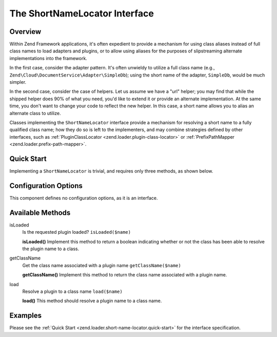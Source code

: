 .. _zend.loader.short-name-locator:

The ShortNameLocator Interface
==============================

.. _zend.loader.short-name-locator.intro:

Overview
--------

Within Zend Framework applications, it's often expedient to provide a mechanism for using class aliases instead of
full class names to load adapters and plugins, or to allow using aliases for the purposes of slipstreaming
alternate implementations into the framework.

In the first case, consider the adapter pattern. It's often unwieldy to utilize a full class name (e.g.,
``Zend\Cloud\DocumentService\Adapter\SimpleDb``); using the short name of the adapter, ``SimpleDb``, would be much
simpler.

In the second case, consider the case of helpers. Let us assume we have a "url" helper; you may find that while the
shipped helper does 90% of what you need, you'd like to extend it or provide an alternate implementation. At the
same time, you don't want to change your code to reflect the new helper. In this case, a short name allows you to
alias an alternate class to utilize.

Classes implementing the ``ShortNameLocator`` interface provide a mechanism for resolving a short name to a fully
qualified class name; how they do so is left to the implementers, and may combine strategies defined by other
interfaces, such as :ref:`PluginClassLocator <zend.loader.plugin-class-locator>` or :ref:`PrefixPathMapper
<zend.loader.prefix-path-mapper>`.

.. _zend.loader.short-name-locator.quick-start:

Quick Start
-----------

Implementing a ``ShortNameLocator`` is trivial, and requires only three methods, as shown below.

.. code-block:: php
   :linenos:

   namespace Zend\Loader;

   interface ShortNameLocator
   {
       public function isLoaded($name);
       public function getClassName($name);
       public function load($name);
   }

.. _zend.loader.short-name-locator.options:

Configuration Options
---------------------

This component defines no configuration options, as it is an interface.

.. _zend.loader.short-name-locator.methods:

Available Methods
-----------------

.. _zend.loader.short-name-locator.methods.is-loaded:

isLoaded
   Is the requested plugin loaded?
   ``isLoaded($name)``

   **isLoaded()**
   Implement this method to return a boolean indicating whether or not the class has been able to resolve the
   plugin name to a class.


.. _zend.loader.short-name-locator.methods.get-class-name:

getClassName
   Get the class name associated with a plugin name
   ``getClassName($name)``

   **getClassName()**
   Implement this method to return the class name associated with a plugin name.


.. _zend.loader.short-name-locator.methods.load:

load
   Resolve a plugin to a class name
   ``load($name)``

   **load()**
   This method should resolve a plugin name to a class name.


.. _zend.loader.short-name-locator.examples:

Examples
--------

Please see the :ref:`Quick Start <zend.loader.short-name-locator.quick-start>` for the interface specification.


